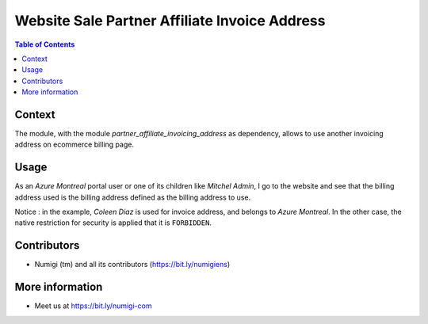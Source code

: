Website Sale Partner Affiliate Invoice Address
==============================================

.. contents:: Table of Contents

Context
-------
The module, with the module `partner_affiliate_invoicing_address` as dependency, allows to use another invoicing address on ecommerce billing page.

Usage
-----
As an `Azure Montreal` portal user or one of its children like `Mitchel Admin`, I go to the website and see that the billing address used is the billing address defined as the billing address to use.

.. image:: static/description/user_contact_invoice_address.png.png

.. image:: static/description/billing_page_info.png

Notice : in the example, `Coleen Diaz` is used for invoice address, and belongs to `Azure Montreal`.
In the other case, the native restriction for security is applied that it is ``FORBIDDEN``.

Contributors
------------
* Numigi (tm) and all its contributors (https://bit.ly/numigiens)

More information
----------------
* Meet us at https://bit.ly/numigi-com
